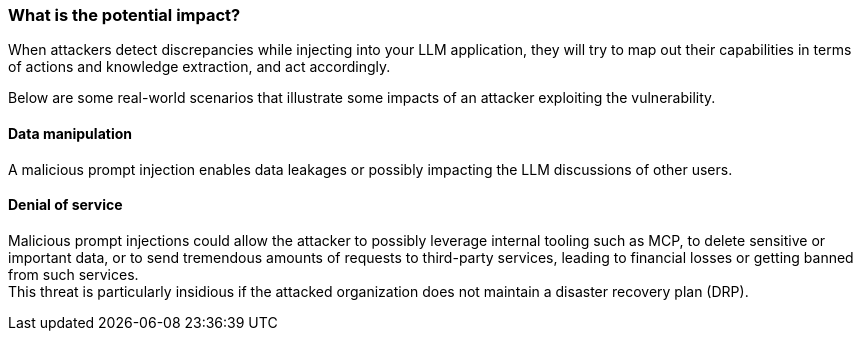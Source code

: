 === What is the potential impact?

When attackers detect discrepancies while injecting into your LLM application,
they will try to map out their capabilities in terms of actions and knowledge
extraction, and act accordingly.

Below are some real-world scenarios that illustrate some impacts of an attacker
exploiting the vulnerability.

==== Data manipulation

A malicious prompt injection enables data leakages or possibly impacting the
LLM discussions of other users.

==== Denial of service

Malicious prompt injections could allow the attacker to possibly leverage
internal tooling such as MCP, to delete sensitive or important data, or to send
tremendous amounts of requests to third-party services, leading to financial
losses or getting banned from such services. +
This threat is particularly insidious if the attacked organization does not
maintain a disaster recovery plan (DRP).
